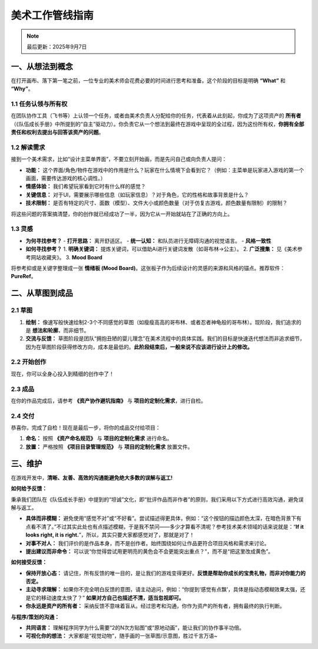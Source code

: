 =============================
美术工作管线指南
=============================

.. note::
   最后更新：2025年9月7日

一、从想法到概念
----------------

在打开画布、落下第一笔之前，一位专业的美术师会花费必要的时间进行思考和准备。这个阶段的目标是明确 **“What”** 和 **“Why”**。

1.1 任务认领与所有权
~~~~~~~~~~~~~~~~~~~~

在团队协作工具（飞书等）上认领一个任务，或者由美术负责人分配给你的任务，代表着从此刻起，你成为了这项资产的 **所有者** （《队伍成长手册》中所提到的“自主”驱动力）。你负责它从一个想法到最终在游戏中呈现的全过程，因为这份所有权，**你拥有全部责任和权利去提出与回答该资产的问题**。

1.2 解读需求
~~~~~~~~~~~~

接到一个美术需求，比如“设计主菜单界面”，不要立刻开始画，而是先问自己或向负责人提问：

- **功能：** 这个界面/角色/物件在游戏中的作用是什么？玩家在什么情境下会看到它？（例如：主菜单是玩家进入游戏的第一个画面，需要传达游戏的核心调性。）
- **情感体验：** 我们希望玩家看到它时有什么样的感觉？
- **关键信息：** 对于UI，需要展示哪些信息（如玩家信息）？对于角色，它的性格和故事背景是什么？
- **技术限制：** 是否有特定的尺寸、面数（模型）、文件大小或颜色数量（对于仿复古游戏，颜色数量有限制）的限制？

将这些问题的答案搞清楚，你的创作就已经成功了一半，因为它从一开始就站在了正确的方向上。

1.3 灵感
~~~~~~~~

- **为何寻找参考？**
  - **打开思路：** 离开舒适区。
  - **统一认知：** 和队员进行无障碍沟通的视觉语言。
  - **风格一致性**

- **如何寻找参考？**
  1. **明确关键词：** 提炼关键词，可以借助Ai进行关键词发散（如哥布林->公主）。
  2. **广泛搜集：** 见《美术参考网站收藏夹》。
  3. **Mood Board**

将参考抑或是关键字整理成一张 **情绪板 (Mood Board)**。这张板子作为后续设计的灵感的来源和风格的锚点。推荐软件：**PureRef**。

二、从草图到成品
----------------

2.1 草图
~~~~~~~~

1. **绘制：** 像速写般快速绘制2-3个不同感觉的草图（如瘦瘦高高的哥布林、或者忍者神龟般的哥布林）。现阶段，我们追求的是 **想法和轮廓**，而非细节。
2. **交流与反馈：** 草图阶段是团队“拥抱丑陋的婴儿理念”在美术流程中的具体实践。我们的目标是快速迭代想法而非追求细节，因为在草图阶段获得修改方向，成本是最低的。**此阶段结束后，一般来说不应该进行设计上的修改。**

2.2 开始创作
~~~~~~~~~~~~

现在，你可以全身心投入到精细的创作中了！

2.3 成品
~~~~~~~~

在你的作品完成后，请参考 **《资产协作避坑指南》** 与 **项目的定制化需求**，进行自检。

2.4 交付
~~~~~~~~

恭喜你，完成了自检！现在是最后一步，将你的成品交付给项目：

1. **命名：** 按照 **《资产命名规范》** 与 **项目的定制化需求** 进行命名。
2. **放置：** 严格按照 **《项目目录管理规范》** 与 **项目的定制化需求** 放置文件。

三、维护
--------

在游戏开发中，**清晰、友善、高效的沟通能避免绝大多数的误解与返工!**

**如何给予反馈：**

秉承我们团队在《队伍成长手册》中提到的“坦诚”文化，即“批评作品而非作者”的原则，我们采用以下方式进行高效沟通，避免误解与返工。

- **具体而非模糊：** 避免使用“感觉不对”或“不好看”。尝试描述得更具体，例如：“这个按钮的描边颜色太深，在暗色背景下有点看不清了。”不过其实此处也有点描述模糊，于是我不禁问——多少才算看不清呢？参考技术美术领域的话来说就是：“**If it looks right, it is right.**”，所以，其实只要大家都感觉对了，那就是对了！
- **对事不对人：** 我们评价的是作品本身，而不是创作者。始终围绕如何让作品更符合项目风格和需求来讨论。
- **提出建议而非命令：** 可以说“你觉得尝试用更明亮的黄色会不会更能突出重点？”，而不是“把这里改成黄色”。

**如何接受反馈：**

- **保持开放心态：** 请记住，所有反馈的唯一目的，是让我们的游戏变得更好。**反馈是帮助你成长的宝贵礼物，而非对你能力的否定。**
- **主动寻求理解：** 如果你不完全明白反馈的意图，请主动追问，例如：“你提到‘感觉有点飘’，具体是指动态模糊效果太强，还是它的移动速度太快了？” **如果对方自己也描述不清，适当忽视即可。**
- **你永远是资产的所有者：** 采纳反馈不意味着盲从。经过思考和沟通，你作为资产的所有者，拥有最终的执行判断。

**与程序/策划的沟通：**

- **共同语言：** 理解程序同学为什么需要“2的N次方贴图”或“原地动画”，能让我们的协作事半功倍。
- **可视化你的想法：** 大家都是“视觉动物”，随手画的一张草图/示意图，胜过千言万语~